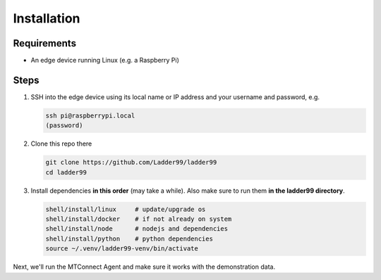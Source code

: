 **************
Installation
**************

Requirements
-----------------------

- An edge device running Linux (e.g. a Raspberry Pi)


Steps
-----------------------

#. SSH into the edge device using its local name or IP address and your username and password, e.g.

   .. code:: console

      ssh pi@raspberrypi.local
      (password)

#. Clone this repo there

   .. code:: console

      git clone https://github.com/Ladder99/ladder99
      cd ladder99

#. Install dependencies **in this order** (may take a while). Also make sure to run them **in the ladder99 directory**.

   .. code:: console

      shell/install/linux     # update/upgrade os
      shell/install/docker    # if not already on system
      shell/install/node      # nodejs and dependencies
      shell/install/python    # python dependencies
      source ~/.venv/ladder99-venv/bin/activate

Next, we'll run the MTConnect Agent and make sure it works with the demonstration data.
